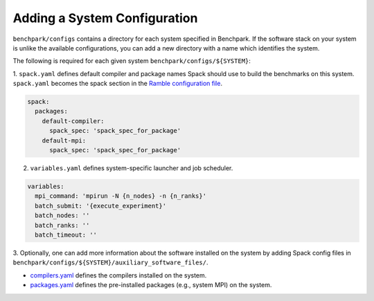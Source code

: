 =============================
Adding a System Configuration
=============================

``benchpark/configs`` contains a directory for each system specified in Benchpark.
If the software stack on your system is unlike the available configurations, 
you can add a new directory with a name which identifies the system.

The following is required for each given system ``benchpark/configs/${SYSTEM}``:

1. ``spack.yaml`` defines default compiler and package names Spack should
use to build the benchmarks on this system.  ``spack.yaml`` becomes the
spack section in the `Ramble configuration file 
<https://googlecloudplatform.github.io/ramble/configuration_files.html#spack-config>`_.

.. code-block:: yaml

    spack:
      packages:
        default-compiler:
          spack_spec: 'spack_spec_for_package'
        default-mpi:
          spack_spec: 'spack_spec_for_package'

2. ``variables.yaml`` defines system-specific launcher and job scheduler.

.. code-block:: yaml

    variables:
      mpi_command: 'mpirun -N {n_nodes} -n {n_ranks}'
      batch_submit: '{execute_experiment}'
      batch_nodes: ''
      batch_ranks: ''
      batch_timeout: ''

3. Optionally, one can add more information about the software installed on the system 
by adding Spack config files in ``benchpark/configs/${SYSTEM}/auxiliary_software_files/``.

- `compilers.yaml <https://spack.readthedocs.io/en/latest/getting_started.html#compiler-config>`_ defines the compilers installed on the system.
- `packages.yaml <https://spack.readthedocs.io/en/latest/build_settings.html#package-settings-packages-yaml>`_ defines the pre-installed packages  (e.g., system MPI) on the system.
